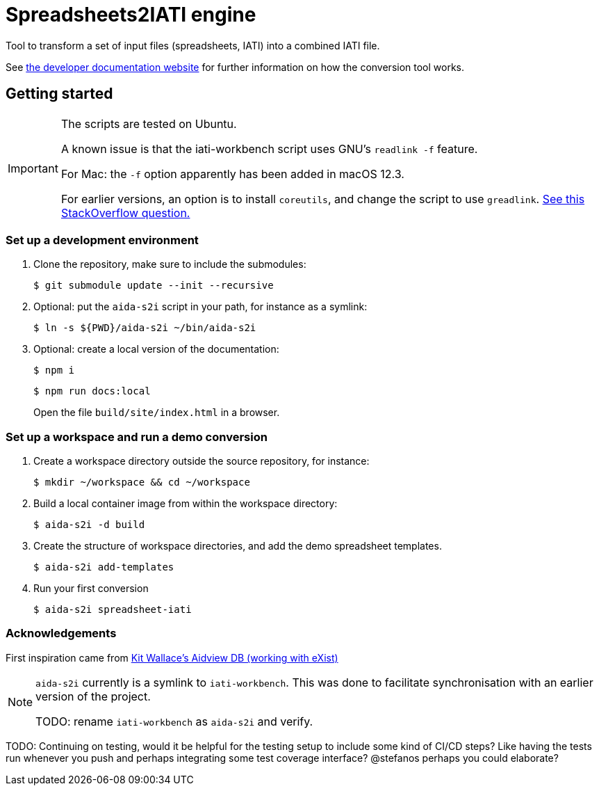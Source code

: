 = Spreadsheets2IATI engine

ifdef::env-github[]
:tip-caption: :bulb:
:note-caption: :information_source:
:important-caption: :heavy_exclamation_mark:
:caution-caption: :fire:
:warning-caption: :warning:
endif::[]
ifndef::env-github[]
:icons: font
endif::[]

Tool to transform a set of input files (spreadsheets, IATI) into a combined IATI file.

See https://developer.data4development.nl/iati-workbench/[the developer documentation website]
for further information on how the conversion tool works.

== Getting started

[IMPORTANT]
====
The scripts are tested on Ubuntu.

A known issue is that the iati-workbench script uses GNU's `readlink -f` feature.

For Mac: the `-f` option apparently has been added in macOS 12.3.

For earlier versions, an option is to install `coreutils`,
and change the script to use `greadlink`.
https://stackoverflow.com/questions/1055671/how-can-i-get-the-behavior-of-gnus-readlink-f-on-a-mac[See this StackOverflow question.]
====

=== Set up a development environment

. Clone the repository, make sure to include the submodules:
+
  $ git submodule update --init --recursive

. Optional: put the `aida-s2i` script in your path, for instance as a symlink:
+
  $ ln -s ${PWD}/aida-s2i ~/bin/aida-s2i

. Optional: create a local version of the documentation:
+
  $ npm i
+
  $ npm run docs:local
+
Open the file `build/site/index.html` in a browser.

=== Set up a workspace and run a demo conversion

. Create a workspace directory outside the source repository, for instance:
+
  $ mkdir ~/workspace && cd ~/workspace

. Build a local container image from within the workspace directory:
+
  $ aida-s2i -d build

. Create the structure of workspace directories, and add the demo spreadsheet templates.
+
  $ aida-s2i add-templates

. Run your first conversion
+
  $ aida-s2i spreadsheet-iati

=== Acknowledgements

First inspiration came from https://github.com/KitWallace/AIDVIEW-DB[Kit Wallace's Aidview DB (working with eXist)]

[NOTE]
====
`aida-s2i` currently is a symlink to `iati-workbench`.
This was done to facilitate synchronisation with an earlier version of the project.

TODO: rename `iati-workbench` as `aida-s2i` and verify.
====

TODO: Continuing on testing, would it be helpful for the testing setup to include some kind of CI/CD steps? Like having the tests run whenever you push and perhaps integrating some test coverage interface? @stefanos perhaps you could elaborate?
